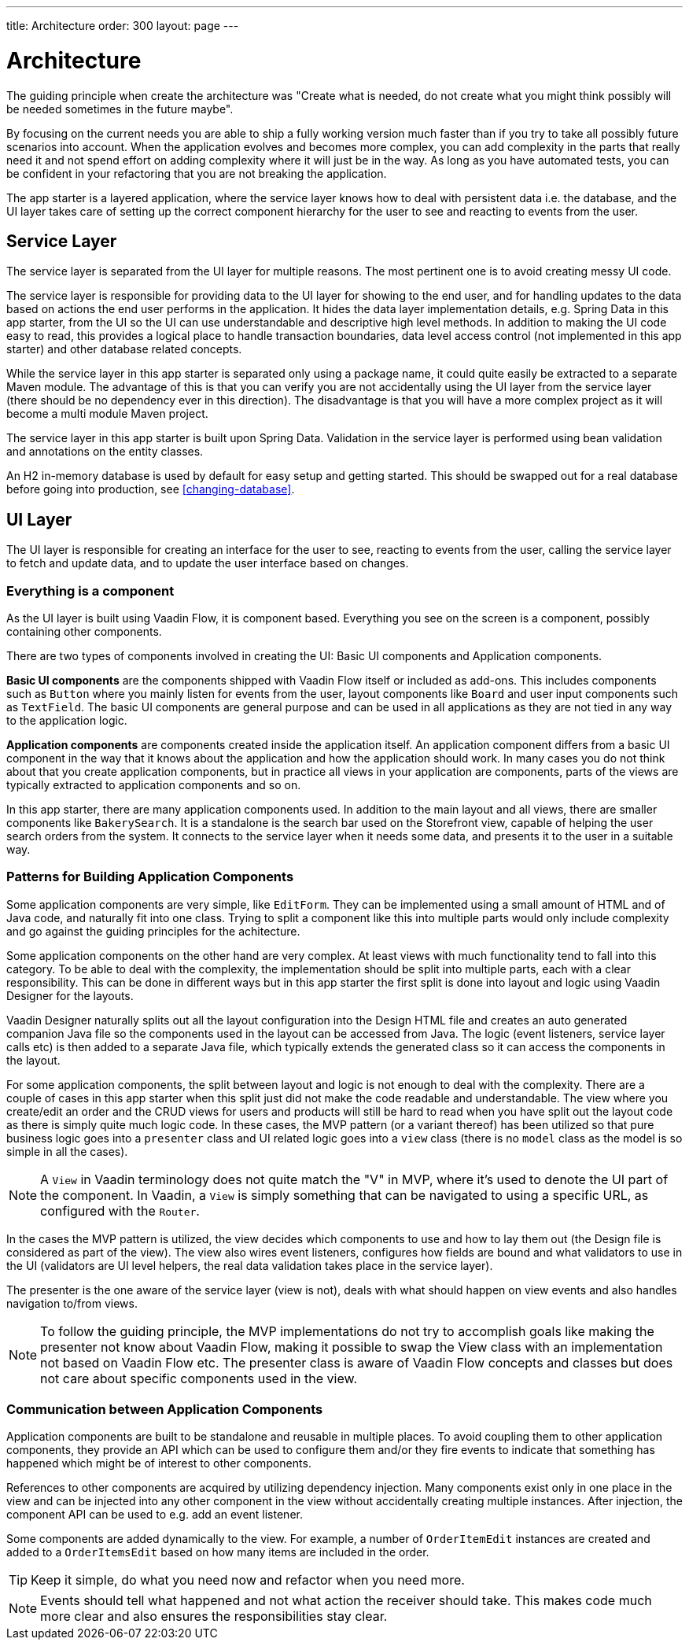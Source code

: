 ---
title: Architecture
order: 300
layout: page
---

= Architecture
The guiding principle when create the architecture was
"Create what is needed, do not create what you might think possibly will be needed sometimes in the future maybe".

By focusing on the current needs you are able to ship a fully working version much faster than if you try to take all possibly future scenarios into account. When the application evolves and becomes more complex, you can add complexity in the parts that really need it and not spend effort on adding complexity where it will just be in the way. As long as you have automated tests, you can be confident in your refactoring that you are not breaking the application.

The app starter is a layered application, where the service layer knows how to deal with persistent data i.e. the database, and the UI layer takes care of setting up the correct component hierarchy for the user to see and reacting to events from the user.

== Service Layer
The service layer is separated from the UI layer for multiple reasons. The most pertinent one is to avoid creating messy UI code.

The service layer is responsible for providing data to the UI layer for showing to the end user, and for handling updates to the data based on actions the end user performs in the application.
It hides the data layer implementation details, e.g. Spring Data in this app starter, from the UI so the UI can use understandable and descriptive high level methods. In addition to making the UI code easy to read, this provides a logical place to handle transaction boundaries, data level access control (not implemented in this app starter) and other database related concepts.

While the service layer in this app starter is separated only using a package name, it could quite easily be extracted to a separate Maven module. The advantage of this is that you can verify you are not accidentally using the UI layer from the service layer (there should be no dependency ever in this direction). The disadvantage is that you will have a more complex project as it will become a multi module Maven project.

The service layer in this app starter is built upon Spring Data. Validation in the service layer is performed using bean validation and annotations on the entity classes.

An H2 in-memory database is used by default for easy setup and getting started. This should be swapped out for a real database before going into production, see <<changing-database>>.

== UI Layer
The UI layer is responsible for creating an interface for the user to see, reacting to events from the user, calling the service layer to fetch and update data, and to update the user interface based on changes.

=== Everything is a component
As the UI layer is built using Vaadin Flow, it is component based. Everything you see on the screen is a component, possibly containing other components.

There are two types of components involved in creating the UI: Basic UI components and Application components.

*Basic UI components* are the components shipped with Vaadin Flow itself or included as add-ons. This includes components such as `Button` where you mainly listen for events from the user, layout components like `Board` and user input components such as `TextField`. The basic UI components are general purpose and can be used in all applications as they are not tied in any way to the application logic.

*Application components* are components created inside the application itself. An application component differs from a basic UI component in the way that it knows about the application and how the application should work. In many cases you do not think about that you create application components, but in practice all views in your application are components, parts of the views are typically extracted to application components and so on.

In this app starter, there are many application components used. In addition to the main layout and all views, there are smaller components like `BakerySearch`. It is a standalone is the search bar used on the Storefront view, capable of helping the user search orders from the system. It connects to the service layer when it needs some data, and presents it to the user in a suitable way.

=== Patterns for Building Application Components
Some application components are very simple, like `EditForm`. They can be implemented using a small amount of HTML and of Java code, and naturally fit into one class. Trying to split a component like this into multiple parts would only include complexity and go against the guiding principles for the achitecture.

Some application components on the other hand are very complex. At least views with much functionality tend to fall into this category. To be able to deal with the complexity, the implementation should be split into multiple parts, each with a clear responsibility. This can be done in different ways but in this app starter the first split is done into layout and logic using Vaadin Designer for the layouts.

Vaadin Designer naturally splits out all the layout configuration into the Design HTML file and creates an auto generated companion Java file so the components used in the layout can be accessed from Java. The logic (event listeners, service layer calls etc) is then added to a separate Java file, which typically extends the generated class so it can access the components in the layout.

For some application components, the split between layout and logic is not enough to deal with the complexity. There are a couple of cases in this app starter when this split just did not make the code readable and understandable. The view where you create/edit an order and the CRUD views for users and products will still be hard to read when you have split out the layout code as there is simply quite much logic code. In these cases, the MVP pattern (or a variant thereof) has been utilized so that pure business logic goes into a `presenter` class and UI related logic goes into a `view` class (there is no `model` class as the model is so simple in all the cases).

[NOTE]
A `View` in Vaadin terminology does not quite match the "V" in MVP, where it's used to denote the UI part of the component. In Vaadin, a `View` is simply something that can be navigated to using a specific URL, as configured with the `Router`.

In the cases the MVP pattern is utilized, the view decides which components to use and how to lay them out (the Design file is considered as part of the view). The view also wires event listeners, configures how fields are bound and what validators to use in the UI (validators are UI level helpers, the real data validation takes place in the service layer).

The presenter is the one aware of the service layer (view is not), deals with what should happen on view events and also handles navigation to/from views.

[NOTE]
To follow the guiding principle, the MVP implementations do not try to accomplish goals like making the presenter not know about Vaadin Flow, making it possible to swap the View class with an implementation not based on Vaadin Flow etc. The presenter class is aware of Vaadin Flow concepts and classes but does not care about specific components used in the view.

=== Communication between Application Components
Application components are built to be standalone and reusable in multiple places. To avoid coupling them to other application components, they provide an API which can be used to configure them and/or they fire events to indicate that something has happened which might be of interest to other components.

References to other components are acquired by utilizing dependency injection. Many components exist only in one place in the view and can be injected into any other component in the view without accidentally creating multiple instances. After injection, the component API can be used to e.g. add an event listener.

Some components are added dynamically to the view. For example, a number of `OrderItemEdit` instances are created and added to a `OrderItemsEdit` based on how many items are included in the order.

[TIP]
Keep it simple, do what you need now and refactor when you need more.

[NOTE]
Events should tell what happened and not what action the receiver should take. This makes code much more clear and also ensures the responsibilities stay clear.
